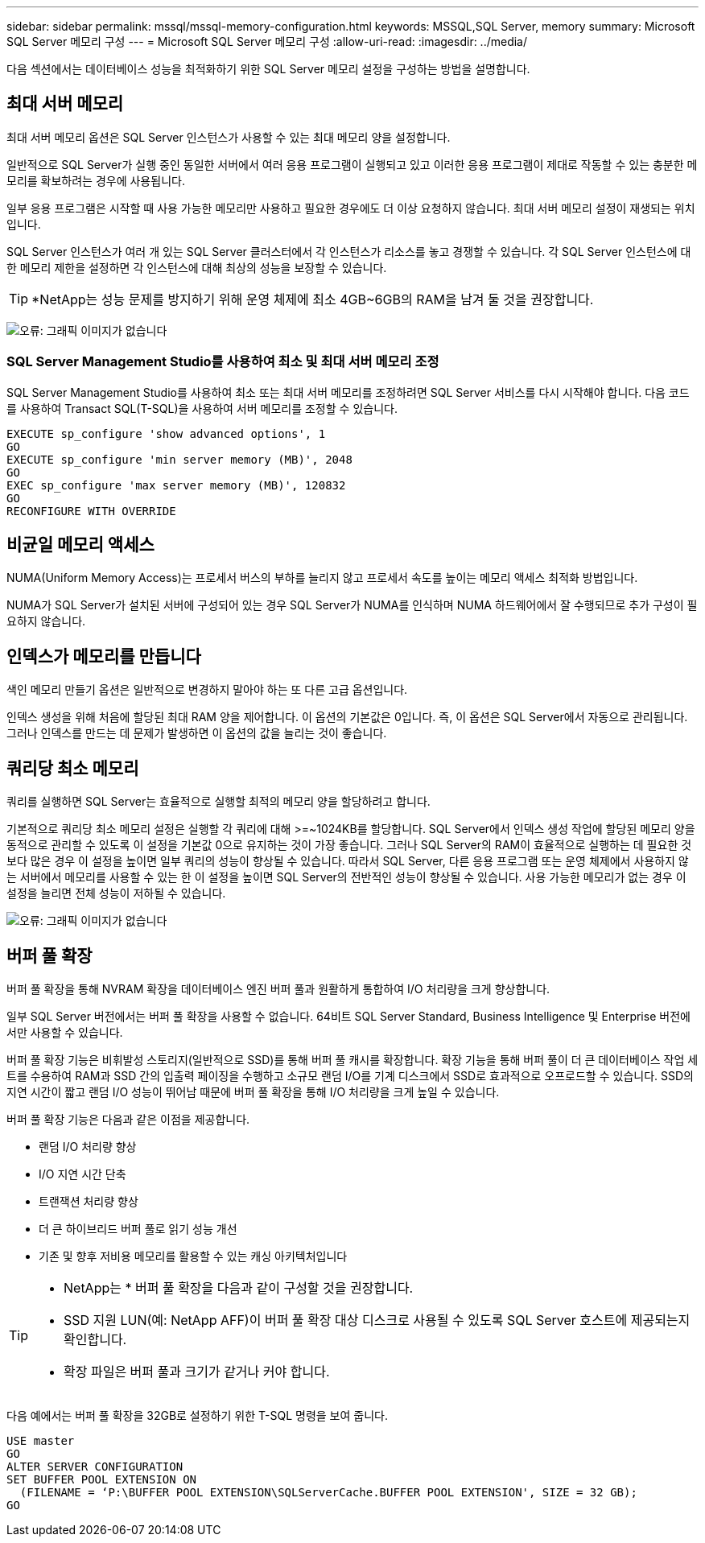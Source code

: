 ---
sidebar: sidebar 
permalink: mssql/mssql-memory-configuration.html 
keywords: MSSQL,SQL Server, memory 
summary: Microsoft SQL Server 메모리 구성 
---
= Microsoft SQL Server 메모리 구성
:allow-uri-read: 
:imagesdir: ../media/


[role="lead"]
다음 섹션에서는 데이터베이스 성능을 최적화하기 위한 SQL Server 메모리 설정을 구성하는 방법을 설명합니다.



== 최대 서버 메모리

최대 서버 메모리 옵션은 SQL Server 인스턴스가 사용할 수 있는 최대 메모리 양을 설정합니다.

일반적으로 SQL Server가 실행 중인 동일한 서버에서 여러 응용 프로그램이 실행되고 있고 이러한 응용 프로그램이 제대로 작동할 수 있는 충분한 메모리를 확보하려는 경우에 사용됩니다.

일부 응용 프로그램은 시작할 때 사용 가능한 메모리만 사용하고 필요한 경우에도 더 이상 요청하지 않습니다. 최대 서버 메모리 설정이 재생되는 위치입니다.

SQL Server 인스턴스가 여러 개 있는 SQL Server 클러스터에서 각 인스턴스가 리소스를 놓고 경쟁할 수 있습니다. 각 SQL Server 인스턴스에 대한 메모리 제한을 설정하면 각 인스턴스에 대해 최상의 성능을 보장할 수 있습니다.


TIP: *NetApp는 성능 문제를 방지하기 위해 운영 체제에 최소 4GB~6GB의 RAM을 남겨 둘 것을 권장합니다.

image:mssql-max-server-memory.png["오류: 그래픽 이미지가 없습니다"]



=== SQL Server Management Studio를 사용하여 최소 및 최대 서버 메모리 조정

SQL Server Management Studio를 사용하여 최소 또는 최대 서버 메모리를 조정하려면 SQL Server 서비스를 다시 시작해야 합니다. 다음 코드를 사용하여 Transact SQL(T-SQL)을 사용하여 서버 메모리를 조정할 수 있습니다.

....
EXECUTE sp_configure 'show advanced options', 1
GO
EXECUTE sp_configure 'min server memory (MB)', 2048
GO
EXEC sp_configure 'max server memory (MB)', 120832
GO
RECONFIGURE WITH OVERRIDE
....


== 비균일 메모리 액세스

NUMA(Uniform Memory Access)는 프로세서 버스의 부하를 늘리지 않고 프로세서 속도를 높이는 메모리 액세스 최적화 방법입니다.

NUMA가 SQL Server가 설치된 서버에 구성되어 있는 경우 SQL Server가 NUMA를 인식하며 NUMA 하드웨어에서 잘 수행되므로 추가 구성이 필요하지 않습니다.



== 인덱스가 메모리를 만듭니다

색인 메모리 만들기 옵션은 일반적으로 변경하지 말아야 하는 또 다른 고급 옵션입니다.

인덱스 생성을 위해 처음에 할당된 최대 RAM 양을 제어합니다. 이 옵션의 기본값은 0입니다. 즉, 이 옵션은 SQL Server에서 자동으로 관리됩니다. 그러나 인덱스를 만드는 데 문제가 발생하면 이 옵션의 값을 늘리는 것이 좋습니다.



== 쿼리당 최소 메모리

쿼리를 실행하면 SQL Server는 효율적으로 실행할 최적의 메모리 양을 할당하려고 합니다.

기본적으로 쿼리당 최소 메모리 설정은 실행할 각 쿼리에 대해 >=~1024KB를 할당합니다. SQL Server에서 인덱스 생성 작업에 할당된 메모리 양을 동적으로 관리할 수 있도록 이 설정을 기본값 0으로 유지하는 것이 가장 좋습니다. 그러나 SQL Server의 RAM이 효율적으로 실행하는 데 필요한 것보다 많은 경우 이 설정을 높이면 일부 쿼리의 성능이 향상될 수 있습니다. 따라서 SQL Server, 다른 응용 프로그램 또는 운영 체제에서 사용하지 않는 서버에서 메모리를 사용할 수 있는 한 이 설정을 높이면 SQL Server의 전반적인 성능이 향상될 수 있습니다. 사용 가능한 메모리가 없는 경우 이 설정을 늘리면 전체 성능이 저하될 수 있습니다.

image:mssql-min-memory-per-query.png["오류: 그래픽 이미지가 없습니다"]



== 버퍼 풀 확장

버퍼 풀 확장을 통해 NVRAM 확장을 데이터베이스 엔진 버퍼 풀과 원활하게 통합하여 I/O 처리량을 크게 향상합니다.

일부 SQL Server 버전에서는 버퍼 풀 확장을 사용할 수 없습니다. 64비트 SQL Server Standard, Business Intelligence 및 Enterprise 버전에서만 사용할 수 있습니다.

버퍼 풀 확장 기능은 비휘발성 스토리지(일반적으로 SSD)를 통해 버퍼 풀 캐시를 확장합니다. 확장 기능을 통해 버퍼 풀이 더 큰 데이터베이스 작업 세트를 수용하여 RAM과 SSD 간의 입출력 페이징을 수행하고 소규모 랜덤 I/O를 기계 디스크에서 SSD로 효과적으로 오프로드할 수 있습니다. SSD의 지연 시간이 짧고 랜덤 I/O 성능이 뛰어남 때문에 버퍼 풀 확장을 통해 I/O 처리량을 크게 높일 수 있습니다.

버퍼 풀 확장 기능은 다음과 같은 이점을 제공합니다.

* 랜덤 I/O 처리량 향상
* I/O 지연 시간 단축
* 트랜잭션 처리량 향상
* 더 큰 하이브리드 버퍼 풀로 읽기 성능 개선
* 기존 및 향후 저비용 메모리를 활용할 수 있는 캐싱 아키텍처입니다


[TIP]
====
* NetApp는 * 버퍼 풀 확장을 다음과 같이 구성할 것을 권장합니다.

* SSD 지원 LUN(예: NetApp AFF)이 버퍼 풀 확장 대상 디스크로 사용될 수 있도록 SQL Server 호스트에 제공되는지 확인합니다.
* 확장 파일은 버퍼 풀과 크기가 같거나 커야 합니다.


====
다음 예에서는 버퍼 풀 확장을 32GB로 설정하기 위한 T-SQL 명령을 보여 줍니다.

....
USE master
GO
ALTER SERVER CONFIGURATION
SET BUFFER POOL EXTENSION ON
  (FILENAME = ‘P:\BUFFER POOL EXTENSION\SQLServerCache.BUFFER POOL EXTENSION', SIZE = 32 GB);
GO
....